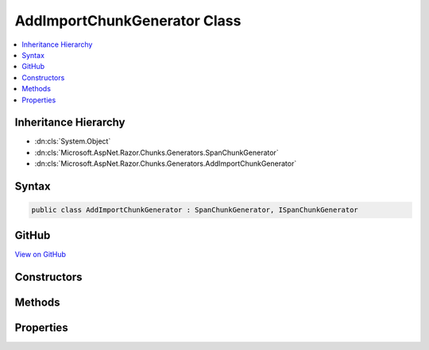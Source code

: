 

AddImportChunkGenerator Class
=============================



.. contents:: 
   :local:







Inheritance Hierarchy
---------------------


* :dn:cls:`System.Object`
* :dn:cls:`Microsoft.AspNet.Razor.Chunks.Generators.SpanChunkGenerator`
* :dn:cls:`Microsoft.AspNet.Razor.Chunks.Generators.AddImportChunkGenerator`








Syntax
------

.. code-block:: csharp

   public class AddImportChunkGenerator : SpanChunkGenerator, ISpanChunkGenerator





GitHub
------

`View on GitHub <https://github.com/aspnet/apidocs/blob/master/aspnet/razor/src/Microsoft.AspNet.Razor/Chunks/Generators/AddImportChunkGenerator.cs>`_





.. dn:class:: Microsoft.AspNet.Razor.Chunks.Generators.AddImportChunkGenerator

Constructors
------------

.. dn:class:: Microsoft.AspNet.Razor.Chunks.Generators.AddImportChunkGenerator
    :noindex:
    :hidden:

    
    .. dn:constructor:: Microsoft.AspNet.Razor.Chunks.Generators.AddImportChunkGenerator.AddImportChunkGenerator(System.String)
    
        
        
        
        :type ns: System.String
    
        
        .. code-block:: csharp
    
           public AddImportChunkGenerator(string ns)
    

Methods
-------

.. dn:class:: Microsoft.AspNet.Razor.Chunks.Generators.AddImportChunkGenerator
    :noindex:
    :hidden:

    
    .. dn:method:: Microsoft.AspNet.Razor.Chunks.Generators.AddImportChunkGenerator.Equals(System.Object)
    
        
        
        
        :type obj: System.Object
        :rtype: System.Boolean
    
        
        .. code-block:: csharp
    
           public override bool Equals(object obj)
    
    .. dn:method:: Microsoft.AspNet.Razor.Chunks.Generators.AddImportChunkGenerator.GenerateChunk(Microsoft.AspNet.Razor.Parser.SyntaxTree.Span, Microsoft.AspNet.Razor.Chunks.Generators.ChunkGeneratorContext)
    
        
        
        
        :type target: Microsoft.AspNet.Razor.Parser.SyntaxTree.Span
        
        
        :type context: Microsoft.AspNet.Razor.Chunks.Generators.ChunkGeneratorContext
    
        
        .. code-block:: csharp
    
           public override void GenerateChunk(Span target, ChunkGeneratorContext context)
    
    .. dn:method:: Microsoft.AspNet.Razor.Chunks.Generators.AddImportChunkGenerator.GetHashCode()
    
        
        :rtype: System.Int32
    
        
        .. code-block:: csharp
    
           public override int GetHashCode()
    
    .. dn:method:: Microsoft.AspNet.Razor.Chunks.Generators.AddImportChunkGenerator.ToString()
    
        
        :rtype: System.String
    
        
        .. code-block:: csharp
    
           public override string ToString()
    

Properties
----------

.. dn:class:: Microsoft.AspNet.Razor.Chunks.Generators.AddImportChunkGenerator
    :noindex:
    :hidden:

    
    .. dn:property:: Microsoft.AspNet.Razor.Chunks.Generators.AddImportChunkGenerator.Namespace
    
        
        :rtype: System.String
    
        
        .. code-block:: csharp
    
           public string Namespace { get; }
    

